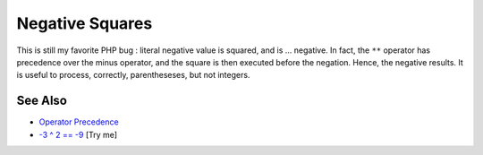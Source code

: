 .. _negative-squares:

Negative Squares
----------------

.. meta::
	:description:
		Negative Squares: This is still my favorite PHP bug : literal negative value is squared, and is .
	:twitter:card: summary_large_image
	:twitter:site: @exakat
	:twitter:title: Negative Squares
	:twitter:description: Negative Squares: This is still my favorite PHP bug : literal negative value is squared, and is 
	:twitter:creator: @exakat
	:twitter:image:src: https://php-tips.readthedocs.io/en/latest/_images/squared_negative.png
	:og:image: https://php-tips.readthedocs.io/en/latest/_images/squared_negative.png
	:og:title: Negative Squares
	:og:type: article
	:og:description: This is still my favorite PHP bug : literal negative value is squared, and is 
	:og:url: https://php-tips.readthedocs.io/en/latest/tips/squared_negative.html
	:og:locale: en

.. raw:: html

	<script type="application/ld+json">{"@context":"https:\/\/schema.org","@graph":[{"@type":"WebPage","@id":"https:\/\/php-tips.readthedocs.io\/en\/latest\/tips\/squared_negative.html","url":"https:\/\/php-tips.readthedocs.io\/en\/latest\/tips\/squared_negative.html","name":"Negative Squares","isPartOf":{"@id":"https:\/\/www.exakat.io\/"},"datePublished":"Fri, 18 Apr 2025 15:31:18 +0000","dateModified":"Fri, 18 Apr 2025 15:31:18 +0000","description":"This is still my favorite PHP bug : literal negative value is squared, and is ","inLanguage":"en-US","potentialAction":[{"@type":"ReadAction","target":["https:\/\/php-tips.readthedocs.io\/en\/latest\/tips\/squared_negative.html"]}]},{"@type":"WebSite","@id":"https:\/\/www.exakat.io\/","url":"https:\/\/www.exakat.io\/","name":"Exakat","description":"Smart PHP static analysis","inLanguage":"en-US"}]}</script>

This is still my favorite PHP bug : literal negative value is squared, and is ... negative. In fact, the ``**`` operator has precedence over the minus operator, and the square is then executed before the negation. Hence, the negative results. It is useful to process, correctly, parentheseses, but not integers.

.. image:: ../images/squared_negative.png

See Also
________

* `Operator Precedence <https://www.php.net/manual/en/language.operators.precedence.php>`_
* `-3 ^ 2 == -9 <https://3v4l.org/fKHbm>`_ [Try me]

